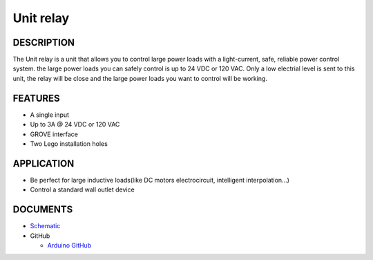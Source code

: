 Unit relay
===========

DESCRIPTION
-----------

The Unit relay is a unit that allows you to control large power loads with a light-current, safe, reliable power control system. the large power loads you can safely control is up to 24 VDC or 120 VAC.
Only a low electrial level is sent to this unit, the relay will be close and the large power loads you want to control will be working.


FEATURES
--------
-  A single input
-  Up to 3A @ 24 VDC or 120 VAC
-  GROVE interface
-  Two Lego installation holes

APPLICATION
------------

-  Be perfect for large inductive loads(like DC motors electrocircuit, intelligent interpolation...)
-  Control a standard wall outlet device

DOCUMENTS
---------

-  `Schematic <https://github.com/m5stack/esp32-cam-demo/blob/m5cam/M5CAM-ESP32-A1-POWER.pdf>`__

-  GitHub

   + `Arduino GitHub <https://github.com/hkoffer/M5Stack-MLX90640-Thermal-Camera>`__

.. image:: ../../../_static/product_pics/units/M5GO_Unit_relay.png

